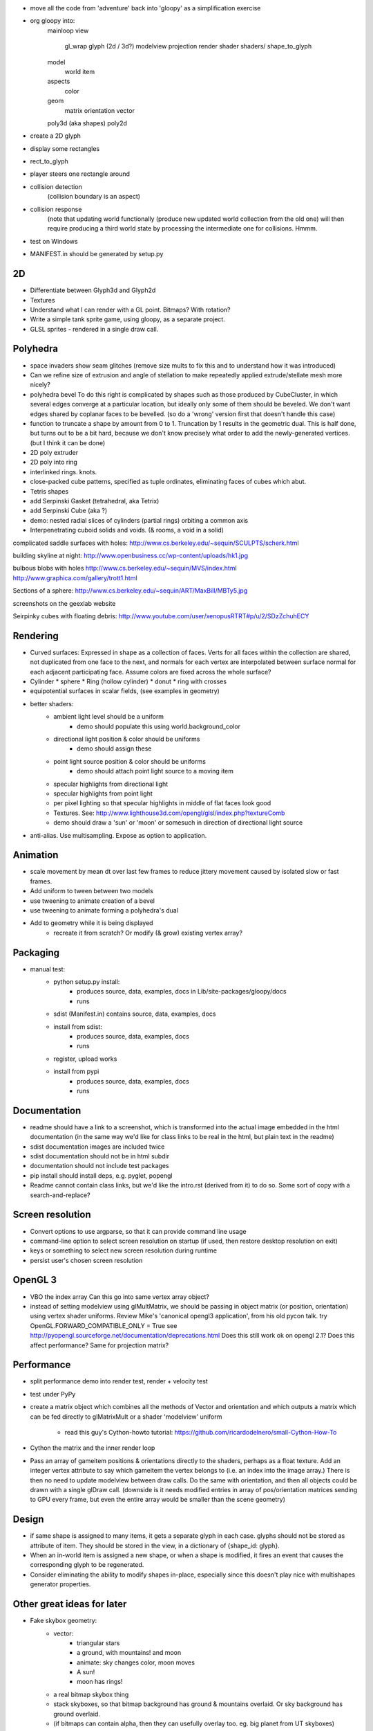 - move all the code from 'adventure' back into 'gloopy' as a simplification
  exercise
- org gloopy into:
    mainloop
    view
        gl_wrap
        glyph (2d / 3d?)
        modelview
        projection
        render
        shader
        shaders/
        shape_to_glyph
    model
        world
        item
    aspects
        color
    geom
        matrix
        orientation
        vector
    poly3d (aka shapes)
    poly2d
- create a 2D glyph
- display some rectangles
- rect_to_glyph
- player steers one rectangle around
- collision detection
    (collision boundary is an aspect)
- collision response
    (note that updating world functionally (produce new updated world collection
    from the old one) will then require producing a third world state by
    processing the intermediate one for collisions. Hmmm.
- test on Windows
- MANIFEST.in should be generated by setup.py

2D
--
* Differentiate between Glyph3d and Glyph2d
* Textures
* Understand what I can render with a GL point. Bitmaps? With rotation?
* Write a simple tank sprite game, using gloopy, as a separate project.
* GLSL sprites - rendered in a single draw call.

Polyhedra
---------
* space invaders show seam glitches (remove size mults to fix this and
  to understand how it was introduced)

* Can we refine size of extrusion and angle of stellation to make
  repeatedly applied extrude/stellate mesh more nicely?

* polyhedra bevel
  To do this right is complicated by shapes such as those produced by
  CubeCluster, in which several edges converge at a particular location, but
  ideally only some of them should be beveled. We don't want edges shared by
  coplanar faces to be bevelled.
  (so do a 'wrong' version first that doesn't handle this case)

* function to truncate a shape by amount from 0 to 1. Truncation by 1
  results in the geometric dual. This is half done, but turns out to be a
  bit hard, because we don't know precisely what order to add the
  newly-generated vertices. (but I think it can be done)

* 2D poly extruder
* 2D poly into ring
* interlinked rings. knots.

* close-packed cube patterns, specified as tuple ordinates, eliminating
  faces of cubes which abut.
* Tetris shapes

* add Serpinski Gasket (tetrahedral, aka Tetrix)
* add Serpinski Cube (aka ?)
* demo: nested radial slices of cylinders (partial rings) orbiting a common
  axis

* Interpenetrating cuboid solids and voids. (& rooms, a void in a solid)

complicated saddle surfaces with holes:
http://www.cs.berkeley.edu/~sequin/SCULPTS/scherk.html

building skyline at night:
http://www.openbusiness.cc/wp-content/uploads/hk1.jpg

bulbous blobs with holes
http://www.cs.berkeley.edu/~sequin/MVS/index.html
http://www.graphica.com/gallery/trott1.html

Sections of a sphere:
http://www.cs.berkeley.edu/~sequin/ART/MaxBill/MBTy5.jpg

screenshots on the geexlab website

Seirpinky cubes with floating debris:
http://www.youtube.com/user/xenopusRTRT#p/u/2/SDzZchuhECY


Rendering
---------

* Curved surfaces: Expressed in shape as a collection of faces. Verts for all
  faces within the collection are shared, not duplicated from one face to the
  next, and normals for each vertex are interpolated between surface normal for
  each adjacent participating face. Assume colors are fixed across the whole
  surface?
* Cylinder * sphere * Ring (hollow cylinder) * donut * ring with crosses
* equipotential surfaces in scalar fields, (see examples in geometry)

* better shaders:
    * ambient light level should be a uniform
        * demo should populate this using world.background_color
    * directional light position & color should be uniforms
        * demo should assign these
    * point light source position & color should be uniforms
        * demo should attach point light source to a moving item
    * specular highlights from directional light
    * specular highlights from point light
    * per pixel lighting so that specular highlights in middle of flat faces
      look good
    * Textures. See:
      http://www.lighthouse3d.com/opengl/glsl/index.php?textureComb
    * demo should draw a 'sun' or 'moon' or somesuch
      in direction of directional light source

* anti-alias. Use multisampling. Expose as option to application.

Animation
---------

* scale movement by mean dt over last few frames to reduce jittery movement
  caused by isolated slow or fast frames.

* Add uniform to tween between two models
* use tweening to animate creation of a bevel
* use tweening to animate forming a polyhedra's dual

* Add to geometry while it is being displayed
    * recreate it from scratch? Or modify (& grow) existing vertex array?


Packaging
---------
* manual test:
    * python setup.py install:
        - produces source, data, examples, docs in Lib/site-packages/gloopy/docs
        - runs
    * sdist (Manifest.in) contains source, data, examples, docs
    * install from sdist:
        - produces source, data, examples, docs
        - runs
    * register, upload works
    * install from pypi
        - produces source, data, examples, docs
        - runs

Documentation
-------------
* readme should have a link to a screenshot, which is transformed into
  the actual image embedded in the html documentation (in the same way we'd
  like for class links to be real in the html, but plain text in the readme)
* sdist documentation images are included twice
* sdist documentation should not be in html subdir
* documentation should not include test packages
* pip install should install deps, e.g. pyglet, popengl
* Readme cannot contain class links, but we'd like the intro.rst (derived
  from it) to do so. Some sort of copy with a search-and-replace?

Screen resolution
-----------------
* Convert options to use argparse, so that it can provide command line usage
* command-line option to select screen resolution on startup (if used, then
  restore desktop resolution on exit)
* keys or something to select new screen resolution during runtime
* persist user's chosen screen resolution

OpenGL 3
--------
* VBO the index array
  Can this go into same vertex array object?
* instead of setting modelview using glMultMatrix, we should be passing in
  object matrix (or position, orientation) using vertex shader uniforms.
  Review Mike's 'canonical opengl3 application', from his old pycon talk.
  try OpenGL.FORWARD_COMPATIBLE_ONLY = True
  see http://pyopengl.sourceforge.net/documentation/deprecations.html
  Does this still work ok on opengl 2.1?
  Does this affect performance?
  Same for projection matrix?

Performance
-----------
- split performance demo into render test, render + velocity test
- test under PyPy
- create a matrix object which combines all the methods of Vector
  and orientation and which outputs a matrix which can be fed directly to
  glMatrixMult or a shader 'modelview' uniform
    - read this guy's Cython-howto tutorial:
      https://github.com/ricardodelnero/small-Cython-How-To
- Cython the matrix and the inner render loop
- Pass an array of gameitem positions & orientations directly to the shaders,
  perhaps as a float texture. Add an integer vertex attribute to say which
  gameitem the vertex belongs to (i.e. an index into the image array.) There
  is then no need to update modelview between draw calls. Do the same with
  orientation, and then all objects could be drawn with a single glDraw call.
  (downside is it needs modified entries in array of pos/orientation matrices
  sending to GPU every frame, but even the entire array would be smaller than
  the scene geometry)

Design
------
- if same shape is assigned to many items, it gets a separate glyph in each
  case. glyphs should not be stored as attribute of item. They should be
  stored in the view, in a dictionary of {shape_id: glyph}.
- When an in-world item is assigned a new shape, or when a shape is modified,
  it fires an event that causes the corresponding glyph to be regenerated.
- Consider eliminating the ability to modify shapes in-place, especially since
  this doesn't play nice with multishapes generator properties.

Other great ideas for later
---------------------------
* Fake skybox geometry:
    * vector:
        * triangular stars
        * a ground, with mountains! and moon
        * animate: sky changes color, moon moves
        * A sun!
        * moon has rings!
    * a real bitmap skybox thing
    * stack skyboxes, so that bitmap background has ground & mountains
      overlaid. Or sky background has ground overlaid.
    * (if bitmaps can contain alpha, then they can usefully overlay too.
      eg. big planet from UT skyboxes)
* In game text:
    as bitmaps on shapes
    for HUD
    for MENUS, instructions
* Allow items to toggle between being mobile (with a position)
  and 'static', which draws them as part of the 'world' render call
* triangulation for convex faces
* shadows
* Introduce a variable to control the use of primitives other than
  GL_TRIANGLES. When using GL_TRIANGLE_FAN or _STRIP, draw all the
  discontinuous faces of a single shape in a single draw call, using:
    glEnable( GL_PRIMITIVE_RESTART )
    glPrimitiveRestartIndex( MAXINT ) # for eg
  and then insert indices of value MAXINT into the index array to form a
  break between strips. Bear in mind this is meant to be a space & time
  optimisation, so measure before deciding the keep it.
* Noise shaders. See:
  https://github.com/ashima/webgl-noise
* Geometry instancing, see techniques enumerated here:
  http://www.geeks3d.com/20100629/test-opengl-geometry-instancing-geforce-gtx-480-vs-radeon-hd-5870/
* Try enabling gamma correction using: glEnable(GL_FRAMEBUFFER_SRGB)
  This can make a huge difference to the results of lighting
* orbit should be easily combinable with a rotation to make body face
  towards centre, or in direction of motion.
* how to generalise the above for all movers?


DONE

* delete bits of pyweek11 game that aren't required by gloopy,
* move required bits of pyweek11 specific functionality out to demo.py
* presumably glooby, as a library, should not have a main.py
* move stuff out of demo.py into new gloopy.init()
* creation of cube and a non-default sky color should be done by demo.py
* Named colors: use the xkcd database, as staticmethods on Color
* Eventloop knows about many unrelated things
* Log the version number of gloopy
* Log opengl info
* Log options
* Gameitem orientations
* Gameitem spinners
* Gameitem movement
* measure performance - doesn't look like we're getting 60fps
* camera in wobblyorbit
* changes to euclid: Are there tests to guaruantee behaviour is preserved? Y.
* camera should not be attribute of eventloop.
* make sure all access to pyeuclid is using the local copy.
* any_orthogonal has a bug if given vector is negative y axis.
    Should set friend as:
    'Vector.x_axis if abs(x) < abs(y) or abs(x) < abs(z)) else Vector.y_axis
* current diffs cause slowdown because of __setattr__ on gameitem. (measure
  to confirm this) Fix might be to explicitly pass 'item' to item.update,
  in world.update, so that orbits, etc would no longer need to have their
  own reference to their parent gameitem.
* orbit center should accept either a location or a gameitem.

* try using pyopengl bindings with pyopengl-accelerate added
  (10%, ie 2fps. meh)
* add pyopengl performance fixes (no bloody difference.)
* figure out difference between pyglet.gl and pyglet.gl.gl 
  (former includes glu, glext_arb, etc)
* make it easy to switch between pyglet.gl and pyopengl (bool in util.gl)

* f12 to toggle fps
* alt-enter to toggle fullscreen

* code from old europython talk does 450 independant cubes at 60fps.
  we can only do 100. wtf? Reason is the code in middle of render loop
  which handles position and orientations. Every frame it was creating new
  euclid.Matrix, offsetting it, rotating it, and worst of all, then ctypesing
  it to pass to glMatrixMult.
* repeatable performance test one or more new demo.py scripts:
    512 cube shaped gameitems, unique positions, unique glyphs, FPS:
     23: no orientations
     19: no orientations, newtonian update, with acc, with vel
     16: with orientations
     12: with orientations, newtonian update, with acc, with vel, with ang_vel
* Review TODO doc from 'flyinghigh opengl from python' talk
* Review TODO doc from 'pyweek11'
- position as vector
* revert quaternions to better API and more understandable implementation using
  3-axis
- pass glMultMatrix a matrix constructed from position and orientation
* remove utils.gl. Modules should just use OpenGL.GL or pyglet.gl as they
  please
* create 'pyls' script to aid refactoring
* combine vertex, color, normals into single interleaved array,
* switch from vertex arrays to VBO objects
* move from using glVertexPointer, glColorPointer, glNormalPointer to using
  glVertexAttributePointer
* use vertex array object to reduce number of bind calls needed in inner
  render loop.
* Can binding the VBO itself go into the vertex array object? Y.
* use pyopengl shader management instead of our own compile/link code.
  Or improve our own shader management code to take uniforms, see:
    http://swiftcoder.wordpress.com/2008/12/19/simple-glsl-wrapper-for-pyglet/
* color in top level package
* add an example which allows browsing of a bestiary
* the regular solids
* try subdividing shapes with a new vertex in the middle of the face
* function to stellate a shape (either strict stellation, or else just replace
  each face with a pointy thing. The second seems both easier and more
  flexible - pointy could be varied in height, even made negative.
  (REPLACE the current subdivide_center with this - it is of little use for
  iterated application)
* decide what to do about uniformly dark faces on opposite side of polyhedra
  to the directional light source
* keypresses should map to invocation of a callable.
    * Callables to create basic shapes and add them to the world
    * Callables to modify the shape of the last-added item
        * subdivide, etc
    * Callables to change the colors
        * one random color all over
        * different random color for each face
* normalise the sizes of the basic shapes to all have verts at the given
  radius
* subdivide adds more vertices than it needs to: two at the midpoint of each
  edge (one for each adjacent face.)
* subdivide should work on faces with any number of edges.
  leave same shape as original in middle, surround it with triangles from
  cutting off each corner
* Startup: Replace the (* seq) operator on initialising gl_array in Glyph.
  Instead use:
    array = arraytype()
    array[:] = seq # eg. [11, 22, 33... ]
* creating a shape labels faces with 'Tetrahedron', etc
* or '?' if unknown
* Make sure all faces use same instance of the string
* change modifiers 'subdivide', 'stellate', 'normalize' to expose fn which
  operates on just a single given face, and to expose a function which
  operates on specified faces (specified as a list of integer face-indices.)
* change modifiers to append to face's label: 'Tetrahedron.subdivided-center'
* move centroid method to Face
* create functions to return list of face indices based on face labels
* rewrite DualTetrahedron to use the above faculty
* new modifier to extrude faces
* extrude center subdivisions
* extrude corner subdivisions
* stellate extrusion-ends
* browser demo should have keys to select face type, then other keys to operate
  on the selected faces
* color modifiers should operate on selected faces
* keypress to generate koche tetra and color it nicely
* face labelling:
    * label each face with a 'generation' count? Or a 'face type' UID, so that
      modifications could operate on just a subset of faces.
      * UID is bad because how to subsequent operations know which UID to
        operate on?
      * generation count is bad because subsequent operations could create#
        identical counts on very different faces
      * maybe each face has a list of operations that have been performed on it
        Tetrahedron:
            f0 [tetrahedron]
            f1 [tetrahedron]
            f2 [tetrahedron]
            f3 [tetrahedron]
        subdivide:
            f0.0 [tetrahedron,center]
            f0.1 [tetrahedron,corner]
            f0.2 [tetrahedron,corner]
            f0.3 [tetrahedron,corner]
            f1.0 [tetrahedron,center]
            f1.1 [tetrahedron,corner]
            f1.1 [tetrahedron,corner]
            f1.1 [tetrahedron,corner]
            etc
    * add shape modifiers that subdivide, then operate on just a subset of the
      new faces. Recreate Koche tetra using this.
* key to toggle cull backface?
* keys to zoom camera orbit in and out
* make camera zoom smooth
* Add good shapes from flyinghigh
* talk new draft
* finish documentation
    * patch sphinx-apidoc to not garble the user's specified --doc-header
    * move docs makefile into docs dir
    * figure out how to link to classes, modules, etc
    * add a worked example, with screenshots
    * add docstrings throughout
    * tidy the package / module / class API
    * can we include README.txt in the middle of intro.rst?
* eventloop in top level package? render? world? camera? what else?
* being added to the world converts shapes to glyphs, not being rendered.
* release on PyPI
    * create a local sdist
    * that can run
    * and that can install
    * check it includes the documentation, in documentation/html
    * upload to PyPI and repeat the above tests
    * run examples in isolation using the installed Gloopy
    * binary release not required (it's a library)
    * add a comment on pyweek message board
* totally rewrite shape_to_glyph algorithm, incorporating what Glyph then
  subsequently does with the outputs. Suspect we're
  doing too much work (e.g. vertex and index re-ordering)
* Combining the orientations of nested multishapes is done in an innefficient
  manner, multiplying every vertex by each multishape's orientation in
  series. Modify to calculate the cumulative orientation first, then
  multiply each vertex by the result.
* code to generate setup.py's package_data param
* fiddle with sizes of basic shapes so they interpenetrate interestingly
* demo: co-axial rings spinning at various speeds about the common axis
* Cube cluster generated from pixels of small bitmaps. Invader! Mario! etc.
* color should be a float throughout
* Allow each gameitem to specify its own shader program
    Requires some thought. Vertex attributes must match up with those
    expected by the shader. Probably this involves wrapping shaders inside
    Python source, which declares and exposes their attributes and uniforms.
* lighting is wrong! Stationary camera, spinning object, lighting stays fixed.
  Maybe compare my shader with the tutorial at:
  http://www.arcsynthesis.org/gltut/Illumination/Illumination.html
  Add a point light source while we're at it?
Windows:
    * python setup.py install
        y source
        y data
        y examples
        y runs
        y docs: in Lib/site-packages/gloopy/share/doc/gloopy
    * sdist (Manifest.in)
        y source
        y data
        y examples
        y docs: in docs/gloopy
    * install from sdist
        y source
        y data
        y examples
        y runs
        y docs: in Lib/site-packages/gloopy/share/doc/gloopy
    * register, upload
    * install from pypi
        y source
        y data
        y examples
        y runs
        y docs: in share/doc/gloopy
* use a function to generate data_files in setup.py
* prune (1Mb) .doctrees from documentation dir (pruned from sdist in manifest.in)

- put Curtis' OSX fixes into an OS abstraction module
- change of color from ubyte to float should have been encapsulated or
  DRY
- use an up-to-date pyglet
- space invaders don't work, at least on OSX
- numbering faces can't just use i and i+1: must use i and 
  _get_first_unused_cat()
  :known issue on pyglet 1.1.4 OSX, fixed in cytpes branch
- selecting faces +/- should not go beyond max/min
- backspace should be select none (no faces? or no item?)
- removing the last shape crashes rendering highlight with 'None' position
- Can browser.py color the currently selected faces? Instead of named, use
  integers and selection can then inc/dec to select various sets of faces.
